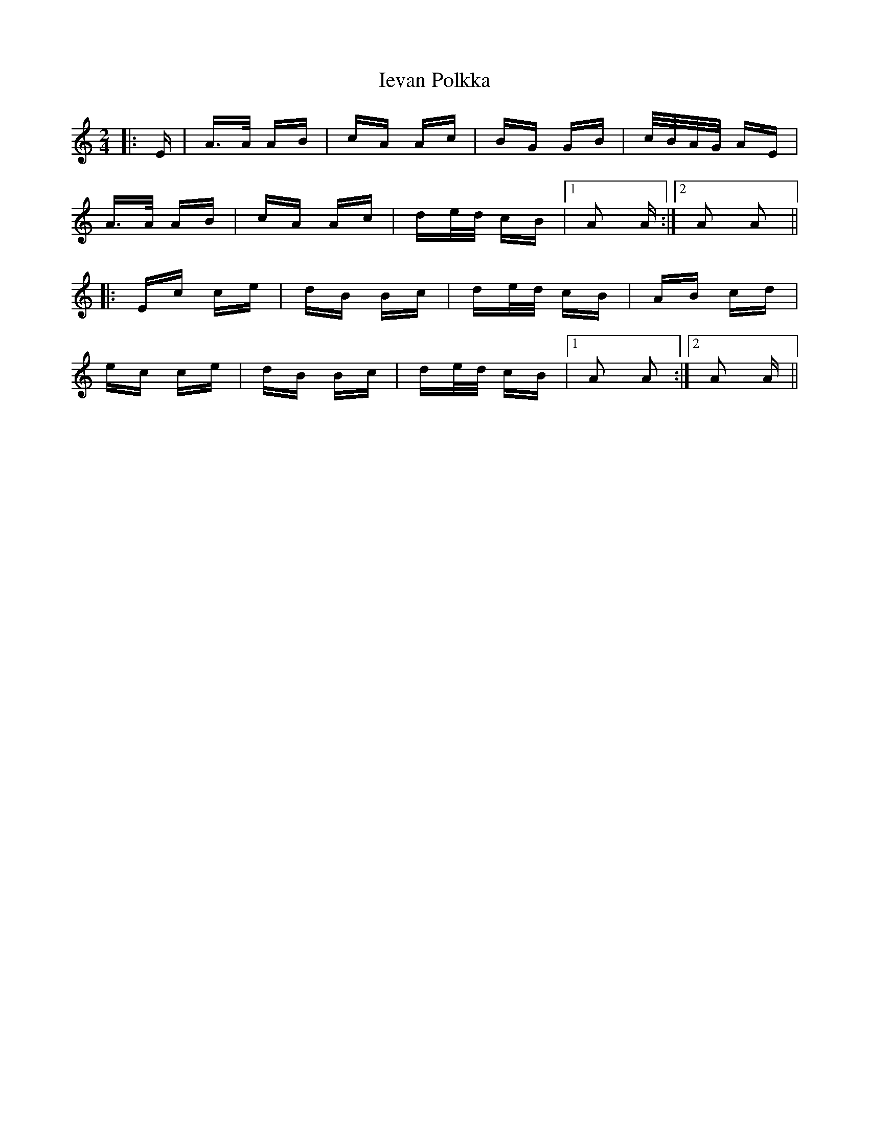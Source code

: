 X: 18742
T: Ievan Polkka
R: polka
M: 2/4
K: Aminor
|:E|A>A AB|cA Ac|BG GB|c/B/A/G/ AE|
A>A AB|cA Ac|de/d/ cB|1 A2 A:|2 A2 A2||
|:Ec ce|dB Bc|de/d/ cB|AB cd|
ec ce|dB Bc|de/d/ cB|1 A2 A2:|2 A2 A||

